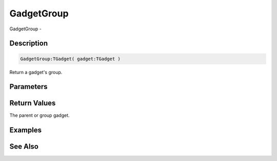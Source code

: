 .. _func_maxgui_gadgets_gadgetgroup:

===========
GadgetGroup
===========

GadgetGroup - 

Description
===========

.. code-block:: blitzmax

    GadgetGroup:TGadget( gadget:TGadget )

Return a gadget's group.

Parameters
==========

Return Values
=============

The parent or group gadget.

Examples
========

See Also
========



